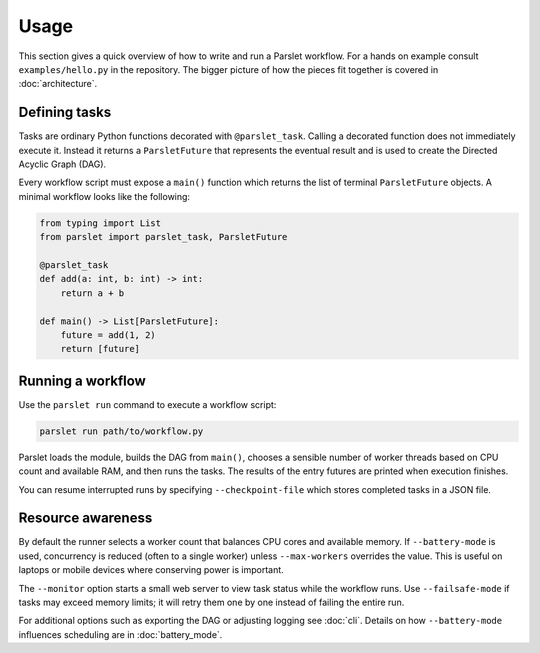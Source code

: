 Usage
=====

This section gives a quick overview of how to write and run a Parslet
workflow.  For a hands on example consult ``examples/hello.py`` in the
repository.  The bigger picture of how the pieces fit together is covered in
:doc:`architecture`.

Defining tasks
--------------

Tasks are ordinary Python functions decorated with ``@parslet_task``.  Calling
a decorated function does not immediately execute it.  Instead it returns a
``ParsletFuture`` that represents the eventual result and is used to create the
Directed Acyclic Graph (DAG).

Every workflow script must expose a ``main()`` function which returns the list
of terminal ``ParsletFuture`` objects.  A minimal workflow looks like the
following:

.. code-block:: python

   from typing import List
   from parslet import parslet_task, ParsletFuture

   @parslet_task
   def add(a: int, b: int) -> int:
       return a + b

   def main() -> List[ParsletFuture]:
       future = add(1, 2)
       return [future]

Running a workflow
------------------

Use the ``parslet run`` command to execute a workflow script:

.. code-block:: bash

   parslet run path/to/workflow.py

Parslet loads the module, builds the DAG from ``main()``, chooses a sensible
number of worker threads based on CPU count and available RAM, and then runs the
tasks.  The results of the entry futures are printed when execution finishes.

You can resume interrupted runs by specifying ``--checkpoint-file`` which stores
completed tasks in a JSON file.

Resource awareness
------------------

By default the runner selects a worker count that balances CPU cores and
available memory.  If ``--battery-mode`` is used, concurrency is reduced (often
to a single worker) unless ``--max-workers`` overrides the value.  This is
useful on laptops or mobile devices where conserving power is important.

The ``--monitor`` option starts a small web server to view task status while the
workflow runs. Use ``--failsafe-mode`` if tasks may exceed memory limits; it
will retry them one by one instead of failing the entire run.

For additional options such as exporting the DAG or adjusting logging see
:doc:`cli`.  Details on how ``--battery-mode`` influences scheduling are in
:doc:`battery_mode`.
